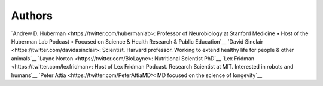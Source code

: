 =======
Authors
=======

`Andrew D. Huberman <https://twitter.com/hubermanlab>: Professor of Neurobiology at Stanford Medicine • Host of the Huberman Lab Podcast • Focused on Science & Health Research & Public Education`__
`David Sinclair <https://twitter.com/davidasinclair>: Scientist. Harvard professor. Working to extend healthy life for people & other animals`__
`Layne Norton <https://twitter.com/BioLayne>: Nutritional Scientist PhD`__
`Lex Fridman <https://twitter.com/lexfridman>: Host of Lex Fridman Podcast. Research Scientist at MIT. Interested in robots and humans`__
`Peter Attia <https://twitter.com/PeterAttiaMD>: MD focused on the science of longevity`__